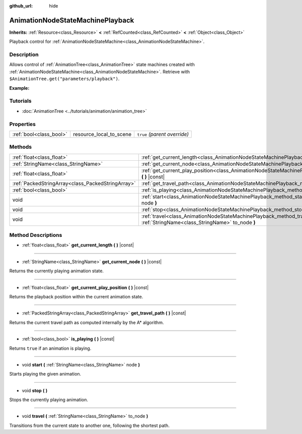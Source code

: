 :github_url: hide

.. Generated automatically by doc/tools/make_rst.py in Godot's source tree.
.. DO NOT EDIT THIS FILE, but the AnimationNodeStateMachinePlayback.xml source instead.
.. The source is found in doc/classes or modules/<name>/doc_classes.

.. _class_AnimationNodeStateMachinePlayback:

AnimationNodeStateMachinePlayback
=================================

**Inherits:** :ref:`Resource<class_Resource>` **<** :ref:`RefCounted<class_RefCounted>` **<** :ref:`Object<class_Object>`

Playback control for :ref:`AnimationNodeStateMachine<class_AnimationNodeStateMachine>`.

Description
-----------

Allows control of :ref:`AnimationTree<class_AnimationTree>` state machines created with :ref:`AnimationNodeStateMachine<class_AnimationNodeStateMachine>`. Retrieve with ``$AnimationTree.get("parameters/playback")``.

**Example:**


.. tabs::

 .. code-tab:: gdscript

    var state_machine = $AnimationTree.get("parameters/playback")
    state_machine.travel("some_state")

 .. code-tab:: csharp

    var stateMachine = GetNode<AnimationTree>("AnimationTree").Get("parameters/playback") as AnimationNodeStateMachinePlayback;
    stateMachine.Travel("some_state");



Tutorials
---------

- :doc:`AnimationTree <../tutorials/animation/animation_tree>`

Properties
----------

+-------------------------+-------------------------+------------------------------+
| :ref:`bool<class_bool>` | resource_local_to_scene | ``true`` *(parent override)* |
+-------------------------+-------------------------+------------------------------+

Methods
-------

+---------------------------------------------------+--------------------------------------------------------------------------------------------------------------------------------+
| :ref:`float<class_float>`                         | :ref:`get_current_length<class_AnimationNodeStateMachinePlayback_method_get_current_length>` **(** **)** |const|               |
+---------------------------------------------------+--------------------------------------------------------------------------------------------------------------------------------+
| :ref:`StringName<class_StringName>`               | :ref:`get_current_node<class_AnimationNodeStateMachinePlayback_method_get_current_node>` **(** **)** |const|                   |
+---------------------------------------------------+--------------------------------------------------------------------------------------------------------------------------------+
| :ref:`float<class_float>`                         | :ref:`get_current_play_position<class_AnimationNodeStateMachinePlayback_method_get_current_play_position>` **(** **)** |const| |
+---------------------------------------------------+--------------------------------------------------------------------------------------------------------------------------------+
| :ref:`PackedStringArray<class_PackedStringArray>` | :ref:`get_travel_path<class_AnimationNodeStateMachinePlayback_method_get_travel_path>` **(** **)** |const|                     |
+---------------------------------------------------+--------------------------------------------------------------------------------------------------------------------------------+
| :ref:`bool<class_bool>`                           | :ref:`is_playing<class_AnimationNodeStateMachinePlayback_method_is_playing>` **(** **)** |const|                               |
+---------------------------------------------------+--------------------------------------------------------------------------------------------------------------------------------+
| void                                              | :ref:`start<class_AnimationNodeStateMachinePlayback_method_start>` **(** :ref:`StringName<class_StringName>` node **)**        |
+---------------------------------------------------+--------------------------------------------------------------------------------------------------------------------------------+
| void                                              | :ref:`stop<class_AnimationNodeStateMachinePlayback_method_stop>` **(** **)**                                                   |
+---------------------------------------------------+--------------------------------------------------------------------------------------------------------------------------------+
| void                                              | :ref:`travel<class_AnimationNodeStateMachinePlayback_method_travel>` **(** :ref:`StringName<class_StringName>` to_node **)**   |
+---------------------------------------------------+--------------------------------------------------------------------------------------------------------------------------------+

Method Descriptions
-------------------

.. _class_AnimationNodeStateMachinePlayback_method_get_current_length:

- :ref:`float<class_float>` **get_current_length** **(** **)** |const|

----

.. _class_AnimationNodeStateMachinePlayback_method_get_current_node:

- :ref:`StringName<class_StringName>` **get_current_node** **(** **)** |const|

Returns the currently playing animation state.

----

.. _class_AnimationNodeStateMachinePlayback_method_get_current_play_position:

- :ref:`float<class_float>` **get_current_play_position** **(** **)** |const|

Returns the playback position within the current animation state.

----

.. _class_AnimationNodeStateMachinePlayback_method_get_travel_path:

- :ref:`PackedStringArray<class_PackedStringArray>` **get_travel_path** **(** **)** |const|

Returns the current travel path as computed internally by the A\* algorithm.

----

.. _class_AnimationNodeStateMachinePlayback_method_is_playing:

- :ref:`bool<class_bool>` **is_playing** **(** **)** |const|

Returns ``true`` if an animation is playing.

----

.. _class_AnimationNodeStateMachinePlayback_method_start:

- void **start** **(** :ref:`StringName<class_StringName>` node **)**

Starts playing the given animation.

----

.. _class_AnimationNodeStateMachinePlayback_method_stop:

- void **stop** **(** **)**

Stops the currently playing animation.

----

.. _class_AnimationNodeStateMachinePlayback_method_travel:

- void **travel** **(** :ref:`StringName<class_StringName>` to_node **)**

Transitions from the current state to another one, following the shortest path.

.. |virtual| replace:: :abbr:`virtual (This method should typically be overridden by the user to have any effect.)`
.. |const| replace:: :abbr:`const (This method has no side effects. It doesn't modify any of the instance's member variables.)`
.. |vararg| replace:: :abbr:`vararg (This method accepts any number of arguments after the ones described here.)`
.. |constructor| replace:: :abbr:`constructor (This method is used to construct a type.)`
.. |static| replace:: :abbr:`static (This method doesn't need an instance to be called, so it can be called directly using the class name.)`
.. |operator| replace:: :abbr:`operator (This method describes a valid operator to use with this type as left-hand operand.)`
